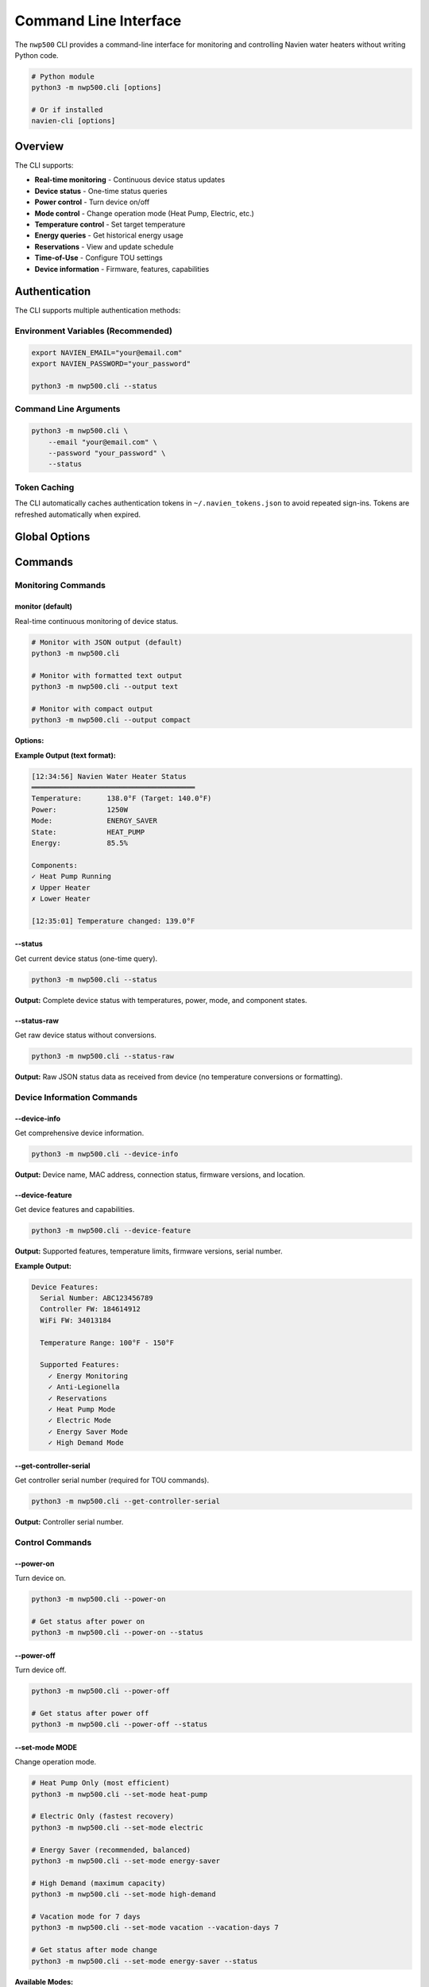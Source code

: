 ======================
Command Line Interface
======================

The ``nwp500`` CLI provides a command-line interface for monitoring and
controlling Navien water heaters without writing Python code.

.. code-block:: bash

   # Python module
   python3 -m nwp500.cli [options]

   # Or if installed
   navien-cli [options]

Overview
========

The CLI supports:

* **Real-time monitoring** - Continuous device status updates
* **Device status** - One-time status queries
* **Power control** - Turn device on/off
* **Mode control** - Change operation mode (Heat Pump, Electric, etc.)
* **Temperature control** - Set target temperature
* **Energy queries** - Get historical energy usage
* **Reservations** - View and update schedule
* **Time-of-Use** - Configure TOU settings
* **Device information** - Firmware, features, capabilities

Authentication
==============

The CLI supports multiple authentication methods:

Environment Variables (Recommended)
------------------------------------

.. code-block:: bash

   export NAVIEN_EMAIL="your@email.com"
   export NAVIEN_PASSWORD="your_password"

   python3 -m nwp500.cli --status

Command Line Arguments
----------------------

.. code-block:: bash

   python3 -m nwp500.cli \
       --email "your@email.com" \
       --password "your_password" \
       --status

Token Caching
-------------

The CLI automatically caches authentication tokens in ``~/.navien_tokens.json``
to avoid repeated sign-ins. Tokens are refreshed automatically when expired.

Global Options
==============

.. option:: --email EMAIL

   Navien account email. Overrides ``NAVIEN_EMAIL`` environment variable.

.. option:: --password PASSWORD

   Navien account password. Overrides ``NAVIEN_PASSWORD`` environment variable.

.. option:: --version

   Show version information and exit.

.. option:: -v, --verbose

   Enable debug logging output.

Commands
========

Monitoring Commands
-------------------

monitor (default)
^^^^^^^^^^^^^^^^^

Real-time continuous monitoring of device status.

.. code-block:: bash

   # Monitor with JSON output (default)
   python3 -m nwp500.cli

   # Monitor with formatted text output
   python3 -m nwp500.cli --output text

   # Monitor with compact output
   python3 -m nwp500.cli --output compact

**Options:**

.. option:: --output FORMAT

   Output format: ``json``, ``text``, or ``compact`` (default: ``json``)

**Example Output (text format):**

.. code-block:: text

   [12:34:56] Navien Water Heater Status
   ═══════════════════════════════════════
   Temperature:      138.0°F (Target: 140.0°F)
   Power:            1250W
   Mode:             ENERGY_SAVER
   State:            HEAT_PUMP
   Energy:           85.5%
   
   Components:
   ✓ Heat Pump Running
   ✗ Upper Heater
   ✗ Lower Heater
   
   [12:35:01] Temperature changed: 139.0°F

--status
^^^^^^^^

Get current device status (one-time query).

.. code-block:: bash

   python3 -m nwp500.cli --status

**Output:** Complete device status with temperatures, power, mode, and
component states.

--status-raw
^^^^^^^^^^^^

Get raw device status without conversions.

.. code-block:: bash

   python3 -m nwp500.cli --status-raw

**Output:** Raw JSON status data as received from device (no temperature
conversions or formatting).

Device Information Commands
---------------------------

--device-info
^^^^^^^^^^^^^

Get comprehensive device information.

.. code-block:: bash

   python3 -m nwp500.cli --device-info

**Output:** Device name, MAC address, connection status, firmware versions,
and location.

--device-feature
^^^^^^^^^^^^^^^^

Get device features and capabilities.

.. code-block:: bash

   python3 -m nwp500.cli --device-feature

**Output:** Supported features, temperature limits, firmware versions, serial
number.

**Example Output:**

.. code-block:: text

   Device Features:
     Serial Number: ABC123456789
     Controller FW: 184614912
     WiFi FW: 34013184
     
     Temperature Range: 100°F - 150°F
     
     Supported Features:
       ✓ Energy Monitoring
       ✓ Anti-Legionella
       ✓ Reservations
       ✓ Heat Pump Mode
       ✓ Electric Mode
       ✓ Energy Saver Mode
       ✓ High Demand Mode

--get-controller-serial
^^^^^^^^^^^^^^^^^^^^^^^

Get controller serial number (required for TOU commands).

.. code-block:: bash

   python3 -m nwp500.cli --get-controller-serial

**Output:** Controller serial number.

Control Commands
----------------

--power-on
^^^^^^^^^^

Turn device on.

.. code-block:: bash

   python3 -m nwp500.cli --power-on

   # Get status after power on
   python3 -m nwp500.cli --power-on --status

--power-off
^^^^^^^^^^^

Turn device off.

.. code-block:: bash

   python3 -m nwp500.cli --power-off

   # Get status after power off
   python3 -m nwp500.cli --power-off --status

--set-mode MODE
^^^^^^^^^^^^^^^

Change operation mode.

.. code-block:: bash

   # Heat Pump Only (most efficient)
   python3 -m nwp500.cli --set-mode heat-pump

   # Electric Only (fastest recovery)
   python3 -m nwp500.cli --set-mode electric

   # Energy Saver (recommended, balanced)
   python3 -m nwp500.cli --set-mode energy-saver

   # High Demand (maximum capacity)
   python3 -m nwp500.cli --set-mode high-demand

   # Vacation mode for 7 days
   python3 -m nwp500.cli --set-mode vacation --vacation-days 7

   # Get status after mode change
   python3 -m nwp500.cli --set-mode energy-saver --status

**Available Modes:**

* ``heat-pump`` - Heat pump only (1)
* ``electric`` - Electric only (2)
* ``energy-saver`` - Energy Saver/Hybrid (3) **recommended**
* ``high-demand`` - High Demand (4)
* ``vacation`` - Vacation mode (5) - requires ``--vacation-days``

**Options:**

.. option:: --vacation-days DAYS

   Number of vacation days (required when ``--set-mode vacation``).

--set-dhw-temp TEMPERATURE
^^^^^^^^^^^^^^^^^^^^^^^^^^

Set target DHW temperature.

.. code-block:: bash

   # Set to 140°F
   python3 -m nwp500.cli --set-dhw-temp 140

   # Set to 130°F and get status
   python3 -m nwp500.cli --set-dhw-temp 130 --status

.. important::
   Temperature is specified as **display value** (what you see on the device).
   The CLI automatically converts to message value (display - 20°F).

Energy Commands
---------------

--get-energy
^^^^^^^^^^^^

Query historical energy usage data.

.. code-block:: bash

   # Get current month
   python3 -m nwp500.cli --get-energy \
       --energy-year 2024 \
       --energy-months "10"

   # Get multiple months
   python3 -m nwp500.cli --get-energy \
       --energy-year 2024 \
       --energy-months "8,9,10"

   # Get full year
   python3 -m nwp500.cli --get-energy \
       --energy-year 2024 \
       --energy-months "1,2,3,4,5,6,7,8,9,10,11,12"

**Options:**

.. option:: --energy-year YEAR

   Year to query (e.g., 2024).

.. option:: --energy-months MONTHS

   Comma-separated list of months (1-12).

**Example Output:**

.. code-block:: text

   Energy Usage Report
   ═══════════════════
   
   Total Usage: 1,234,567 Wh (1,234.6 kWh)
   Heat Pump: 75.5% (932,098 Wh, 245 hours)
   Electric:  24.5% (302,469 Wh, 67 hours)
   
   Daily Breakdown - October 2024:
     Day 1:  42,345 Wh (HP: 32,100 Wh, HE: 10,245 Wh)
     Day 2:  38,921 Wh (HP: 30,450 Wh, HE: 8,471 Wh)
     Day 3:  45,678 Wh (HP: 35,200 Wh, HE: 10,478 Wh)
     ...

Reservation Commands
--------------------

--get-reservations
^^^^^^^^^^^^^^^^^^

Get current reservation schedule.

.. code-block:: bash

   python3 -m nwp500.cli --get-reservations

**Output:** Current reservation schedule configuration.

--set-reservations FILE
^^^^^^^^^^^^^^^^^^^^^^^

Update reservation schedule from JSON file.

.. code-block:: bash

   python3 -m nwp500.cli --set-reservations schedule.json \
       --reservations-enabled

**Options:**

.. option:: --reservations-enabled

   Enable reservation schedule (use ``--reservations-disabled`` to disable).

.. option:: --reservations-disabled

   Disable reservation schedule.

**JSON Format:**

.. code-block:: json

   [
       {
           "startHour": 6,
           "startMinute": 0,
           "endHour": 22,
           "endMinute": 0,
           "weekDays": [1, 1, 1, 1, 1, 0, 0],
           "temperature": 120
       },
       {
           "startHour": 8,
           "startMinute": 0,
           "endHour": 20,
           "endMinute": 0,
           "weekDays": [0, 0, 0, 0, 0, 1, 1],
           "temperature": 130
       }
   ]

Time-of-Use Commands
--------------------

--get-tou
^^^^^^^^^

Get Time-of-Use configuration (requires controller serial).

.. code-block:: bash

   # First get controller serial
   python3 -m nwp500.cli --get-controller-serial
   # Output: ABC123456789

   # Then query TOU (done automatically by CLI)
   python3 -m nwp500.cli --get-tou

**Output:** TOU utility, schedule name, ZIP code, and pricing intervals.

--set-tou-enabled STATE
^^^^^^^^^^^^^^^^^^^^^^^

Enable or disable TOU optimization.

.. code-block:: bash

   # Enable TOU
   python3 -m nwp500.cli --set-tou-enabled on

   # Disable TOU
   python3 -m nwp500.cli --set-tou-enabled off

   # Get status after change
   python3 -m nwp500.cli --set-tou-enabled on --status

Complete Examples
=================

Example 1: Quick Status Check
------------------------------

.. code-block:: bash

   #!/bin/bash
   export NAVIEN_EMAIL="your@email.com"
   export NAVIEN_PASSWORD="your_password"

   python3 -m nwp500.cli --status

Example 2: Change Mode and Verify
----------------------------------

.. code-block:: bash

   #!/bin/bash
   
   # Set to Energy Saver and check status
   python3 -m nwp500.cli \
       --set-mode energy-saver \
       --status

Example 3: Morning Boost Script
--------------------------------

.. code-block:: bash

   #!/bin/bash
   # Boost temperature in the morning
   
   python3 -m nwp500.cli \
       --set-mode high-demand \
       --set-dhw-temp 150 \
       --status
   
   echo "Morning boost activated!"

Example 4: Energy Report
-------------------------

.. code-block:: bash

   #!/bin/bash
   # Get last 3 months energy usage
   
   YEAR=$(date +%Y)
   M1=$(date +%-m)
   M2=$((M1 - 1))
   M3=$((M1 - 2))
   
   python3 -m nwp500.cli --get-energy \
       --energy-year $YEAR \
       --energy-months "$M3,$M2,$M1" \
       > energy_report.txt
   
   echo "Energy report saved to energy_report.txt"

Example 5: Vacation Mode Setup
-------------------------------

.. code-block:: bash

   #!/bin/bash
   # Set vacation mode for 14 days
   
   python3 -m nwp500.cli \
       --set-mode vacation \
       --vacation-days 14 \
       --status
   
   echo "Vacation mode set for 14 days"

Example 6: Continuous Monitoring
---------------------------------

.. code-block:: bash

   #!/bin/bash
   # Monitor device with formatted output
   
   python3 -m nwp500.cli --output text

Example 7: Cron Job for Daily Status
-------------------------------------

.. code-block:: bash

   # Add to crontab: crontab -e
   # Run daily at 6 AM
   0 6 * * * /usr/bin/python3 -m nwp500.cli --status >> /var/log/navien_daily.log 2>&1

Example 8: Temperature Alert Script
------------------------------------

.. code-block:: bash

   #!/bin/bash
   # Check temperature and alert if too low
   
   STATUS=$(python3 -m nwp500.cli --status 2>&1)
   TEMP=$(echo "$STATUS" | grep -oP 'dhwTemperature.*?\K\d+')
   
   if [ "$TEMP" -lt 120 ]; then
       echo "WARNING: Water temperature is $TEMP°F (below 120°F)"
       # Send notification, email, etc.
   fi

Troubleshooting
===============

Authentication Errors
---------------------

.. code-block:: bash

   # Check if credentials are set
   echo $NAVIEN_EMAIL
   echo $NAVIEN_PASSWORD

   # Try with explicit credentials
   python3 -m nwp500.cli \
       --email "your@email.com" \
       --password "your_password" \
       --status

   # Clear cached tokens
   rm ~/.navien_tokens.json

Connection Issues
-----------------

.. code-block:: bash

   # Enable debug logging
   python3 -m nwp500.cli --verbose --status

No Devices Found
----------------

.. code-block:: bash

   # Verify account has devices registered
   python3 -m nwp500.cli --device-info

Command Not Found
-----------------

.. code-block:: bash

   # Use full Python module path
   python3 -m nwp500.cli --help

   # Or install package
   pip install -e .

Best Practices
==============

1. **Use environment variables for credentials:**

   .. code-block:: bash

      # In ~/.bashrc or ~/.zshrc
      export NAVIEN_EMAIL="your@email.com"
      export NAVIEN_PASSWORD="your_password"

2. **Create shell aliases:**

   .. code-block:: bash

      # In ~/.bashrc or ~/.zshrc
      alias navien='python3 -m nwp500.cli'
      alias navien-status='navien --status'
      alias navien-monitor='navien --output text'

3. **Use scripts for common operations:**

   .. code-block:: bash

      # morning_boost.sh
      #!/bin/bash
      python3 -m nwp500.cli --set-mode high-demand --set-dhw-temp 150

      # vacation.sh
      #!/bin/bash
      python3 -m nwp500.cli --set-mode vacation --vacation-days ${1:-7}

4. **Combine commands efficiently:**

   .. code-block:: bash

      # Make change and verify in one command
      python3 -m nwp500.cli --set-mode energy-saver --status

5. **Use cron for automation:**

   .. code-block:: bash

      # Morning boost: 6 AM
      0 6 * * * python3 -m nwp500.cli --set-mode high-demand
      
      # Night economy: 10 PM
      0 22 * * * python3 -m nwp500.cli --set-mode heat-pump
      
      # Daily status report: 6 PM
      0 18 * * * python3 -m nwp500.cli --status >> ~/navien_log.txt

Related Documentation
=====================

* :doc:`auth_client` - Python authentication API
* :doc:`api_client` - Python REST API
* :doc:`mqtt_client` - Python MQTT API
* :doc:`models` - Data models

